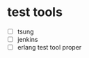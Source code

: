 * test tools
:PROPERTIES:
:CUSTOM_ID: test-tools
:END:
- [ ] tsung
- [ ] jenkins
- [ ] erlang test tool proper
